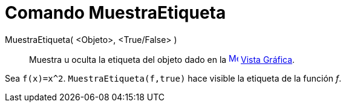 = Comando MuestraEtiqueta
:page-en: commands/ShowLabel_Command
ifdef::env-github[:imagesdir: /es/modules/ROOT/assets/images]

MuestraEtiqueta( <Objeto>, <True/False> )::
  Muestra u oculta la etiqueta del objeto dado en la xref:/Vista_Gráfica.adoc[image:16px-Menu_view_graphics.svg.png[Menu
  view graphics.svg,width=16,height=16]] xref:/Vista_Gráfica.adoc[Vista Gráfica].

[EXAMPLE]
====

Sea `++f(x)=x^2++`. `++MuestraEtiqueta(f,true)++` hace visible la etiqueta de la función _f_.

====
